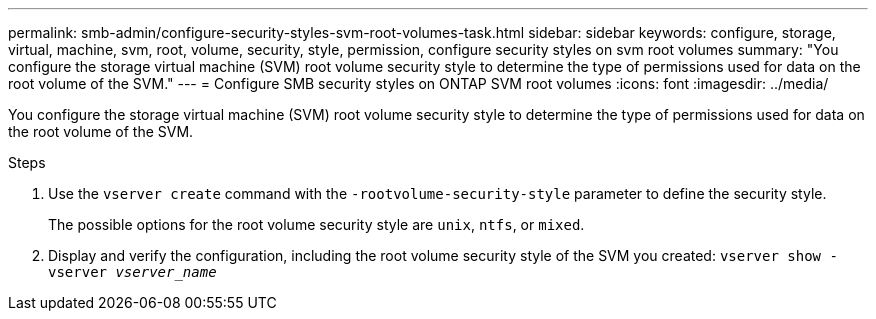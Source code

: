 ---
permalink: smb-admin/configure-security-styles-svm-root-volumes-task.html
sidebar: sidebar
keywords: configure, storage, virtual, machine, svm, root, volume, security, style, permission, configure security styles on svm root volumes
summary: "You configure the storage virtual machine (SVM) root volume security style to determine the type of permissions used for data on the root volume of the SVM."
---
= Configure SMB security styles on ONTAP SVM root volumes
:icons: font
:imagesdir: ../media/

[.lead]
You configure the storage virtual machine (SVM) root volume security style to determine the type of permissions used for data on the root volume of the SVM.

.Steps

. Use the `vserver create` command with the `-rootvolume-security-style` parameter to define the security style.
+
The possible options for the root volume security style are `unix`, `ntfs`, or `mixed`.

. Display and verify the configuration, including the root volume security style of the SVM you created: `vserver show -vserver _vserver_name_`

// 2025 May 15, ONTAPDOC-2981